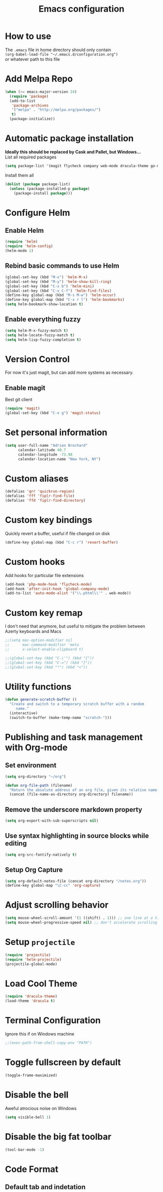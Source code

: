 #+TITLE: Emacs configuration

* How to use
The =.emacs= file in home directory should only contain\\
=(org-babel-load-file "~/.emacs.d/configuration.org")= \\
or whatever path to this file


* Add Melpa Repo
#+BEGIN_SRC emacs-lisp
(when (>= emacs-major-version 24)
  (require 'package)
  (add-to-list
   'package-archives
   '("melpa" . "http://melpa.org/packages/")
   t)
  (package-initialize))
#+END_SRC



* Automatic package installation
*Ideally this should be replaced by Cask and Pallet, but Windows...* \\
List all required packages
#+BEGIN_SRC emacs-lisp
(setq package-list '(magit flycheck company web-mode dracula-theme go-mode yasnippet php-auto-yasnippets avy helm win-switch emmet-mode multiple-cursors which-key anaconda-mode viking-mode undo-tree))
#+END_SRC

Install them all
#+BEGIN_SRC emacs-lisp
(dolist (package package-list)
  (unless (package-installed-p package)
    (package-install package)))
#+END_SRC


* Configure Helm
** Enable Helm
#+BEGIN_SRC emacs-lisp
(require 'helm)
(require 'helm-config)
(helm-mode 1)
#+END_SRC

** Rebind basic commands to use Helm
#+BEGIN_SRC emacs-lisp
(global-set-key (kbd "M-x") 'helm-M-x)
(global-set-key (kbd "M-y") 'helm-show-kill-ring)
(global-set-key (kbd "C-x b") 'helm-mini)
(global-set-key (kbd "C-x C-f") 'helm-find-files)
(define-key global-map (kbd "M-s M-w") 'helm-occur)
(define-key global-map (kbd "C-x r l") 'helm-bookmarks)
(setq helm-bookmark-show-location t)
#+END_SRC

** Enable everything fuzzy
#+BEGIN_SRC emacs-lisp
(setq helm-M-x-fuzzy-match t)
(setq helm-locate-fuzzy-match t)
(setq helm-lisp-fuzzy-completion t)
#+END_SRC


* Version Control
For now it's just magit, but can add more systems as necessary.
** Enable magit
Best git client
#+BEGIN_SRC emacs-lisp
(require 'magit)
(global-set-key (kbd "C-x g") 'magit-status)
#+END_SRC


* Set personal information
#+BEGIN_SRC emacs-lisp
  (setq user-full-name "Adrien Brochard"
        calendar-latitude 40.7
        calendar-longitude -73.98
        calendar-location-name "New York, NY")
#+END_SRC
* Custom aliases
#+BEGIN_SRC emacs-lisp
(defalias 'qrr 'quickrun-region)
(defalias 'fff 'fiplr-find-file)
(defalias 'ffd 'fiplr-find-directory)
#+END_SRC

* Custom key bindings
Quickly revert a buffer, useful if file changed on disk
#+BEGIN_SRC emacs-lisp
(define-key global-map (kbd "C-c r") 'revert-buffer)
#+END_SRC

* Custom hooks
Add hooks for particular file extensions
#+BEGIN_SRC emacs-lisp
(add-hook 'php-mode-hook 'flycheck-mode)
(add-hook 'after-init-hook 'global-company-mode)
(add-to-list 'auto-mode-alist '("\\.phtml\\'" . web-mode))
#+END_SRC

* Custom key remap
I don't need that anymore, but useful to mitigate the problem between Azerty keyboards and Macs
#+BEGIN_SRC emacs-lisp
;;(setq mac-option-modifier nil
;;      mac-command-modifier 'meta
;;      x-select-enable-clipboard t)

;;(global-set-key (kbd "C-\'") (kbd "{"))
;;(global-set-key (kbd "C-=") (kbd "}"))
;;(global-set-key (kbd "²") (kbd "<"))
#+END_SRC


* Utility functions
#+BEGIN_SRC emacs-lisp
(defun generate-scratch-buffer ()
  "Create and switch to a temporary scratch buffer with a random
     name."
  (interactive)
  (switch-to-buffer (make-temp-name "scratch-")))
#+END_SRC

* Publishing and task management with Org-mode
** Set environment
#+BEGIN_SRC emacs-lisp
(setq org-directory "~/org")

(defun org-file-path (filename)
  "Return the absolute address of an org file, given its relative name."
  (concat (file-name-as-directory org-directory) filename))
#+END_SRC
** Remove the underscore markdown property
#+BEGIN_SRC emacs-lisp
(setq org-export-with-sub-superscripts nil)
#+END_SRC
** Use syntax highlighting in source blocks while editing
#+BEGIN_SRC emacs-lisp
  (setq org-src-fontify-natively t)
#+END_SRC
** Setup Org Capture
#+BEGIN_SRC emacs-lisp
(setq org-default-notes-file (concat org-directory "/notes.org"))
(define-key global-map "\C-cc" 'org-capture)
#+END_SRC


* Adjust scrolling behavior
#+BEGIN_SRC emacs-lisp
(setq mouse-wheel-scroll-amount '(1 ((shift) . 1))) ;; one line at a time
(setq mouse-wheel-progressive-speed nil) ;; don't accelerate scrolling
#+END_SRC


* Setup =projectile=
#+BEGIN_SRC emacs-lisp
(require 'projectile)
(require 'helm-projectile)
(projectile-global-mode)
#+END_SRC

* Load Cool Theme
#+BEGIN_SRC emacs-lisp
(require 'dracula-theme)
(load-theme 'dracula t)
#+END_SRC

* Terminal Configuration
Ignore this if on Windows machine
#+BEGIN_SRC emacs-lisp
;;(exec-path-from-shell-copy-env "PATH")
#+END_SRC

* Toggle fullscreen by default
#+BEGIN_SRC emacs-lisp
(toggle-frame-maximized)
#+END_SRC
* Disable the bell
Aweful atrocious noise on Windows
#+BEGIN_SRC emacs-lisp
(setq visible-bell 1)
#+END_SRC

* Disable the big fat toolbar
#+BEGIN_SRC emacs-lisp
(tool-bar-mode -1)
#+END_SRC
* Code Format
** Default tab and indetation
#+BEGIN_SRC emacs-lisp
(setq-default indent-tabs-mode nil)
(setq-default tab-width 4)
(setq tab-width 4)
#+END_SRC
** Delete trailing white spaces on save
#+BEGIN_SRC emacs-lisp
(add-hook 'before-save-hook 'delete-trailing-whitespace)
#+END_SRC
** XML Format function
This works well on short text, too much and it can block the system
#+BEGIN_SRC emacs-lisp
(require 'sgml-mode)

(defun reformat-xml ()
  (interactive)
  (save-excursion
    (sgml-pretty-print (point-min) (point-max))
    (indent-region (point-min) (point-max))))
#+END_SRC

** Golang Format
Absolutely necessary if working in Go
#+BEGIN_SRC emacs-lisp
(require 'go-mode)
(add-hook 'before-save-hook #'gofmt-before-save)
#+END_SRC

* Parenthesis Support
#+BEGIN_SRC emacs-lisp
(show-paren-mode 1)
(electric-pair-mode 1)
#+END_SRC


* Configure =yasnippet=
Enable everywhere
#+BEGIN_SRC emacs-lisp
(require 'yasnippet)
(yas-global-mode 1)
#+END_SRC
Add custom PHP snippets
#+BEGIN_SRC emacs-lisp
(require 'php-auto-yasnippets)
(setq php-auto-yasnippet-php-program "~/emacs.d/elpa/php-auto-yasnippets-20141128.1411/Create-PHP-YASnippet.php")
(define-key php-mode-map (kbd "C-c C-y") 'yas/create-php-snippet)
#+END_SRC


* Enable =flycheck=
#+BEGIN_SRC emacs-lisp
(require 'flycheck)
(flycheck-mode 1)
#+END_SRC

* Enable =avy=
#+BEGIN_SRC emacs-lisp
(require 'avy)
(define-key global-map (kbd "C-c SPC") 'avy-goto-char)
#+END_SRC

* Enable =viking-mode=
#+BEGIN_SRC emacs-lisp
(require 'viking-mode)
(viking-global-mode)
#+END_SRC
* Enable =win-switch= behavior
Super nice to switch between frames and buffers
#+BEGIN_SRC emacs-lisp
(require 'win-switch)
(global-set-key (kbd "C-x o") 'win-switch-dispatch)
(win-switch-setup-keys-default)
#+END_SRC

* Enable =emmet-mode=
Adding the necessary hooks
#+BEGIN_SRC emacs-lisp
(require 'emmet-mode)
(add-hook 'sgml-mode-hook 'emmet-mode) ;; Auto-start on any markup modes
(add-hook 'css-mode-hook  'emmet-mode) ;; enable Emmet's css abbreviation.
#+END_SRC

* Enable =multiple-cursors=
Useful to edit multiple similar lines
#+BEGIN_SRC emacs-lisp
(require 'multiple-cursors)
(global-set-key (kbd "C-S-c C-S-c") 'mc/edit-lines)
(global-set-key (kbd "C->") 'mc/mark-next-like-this)
(global-set-key (kbd "C-<") 'mc/mark-previous-like-this)
(global-set-key (kbd "C-c C-<") 'mc/mark-all-like-this)
#+END_SRC

* Enable =which-key=
Very nice if you don't have a cheat sheet at hand
#+BEGIN_SRC emacs-lisp
(require 'which-key)
(which-key-mode 1)
#+END_SRC

* Enable =undo-tree=
#+BEGIN_SRC emacs-lisp
(require 'undo-tree)
(global-undo-tree-mode t)
(setq undo-tree-visualizer-diff t)
#+END_SRC
* Enable winner-mode
#+BEGIN_SRC emacs-lisp
(winner-mode 1)
#+END_SRC


* Python setup with =anaconda=
Add hooks
#+BEGIN_SRC emacs-lisp
(require 'anaconda-mode)
(add-hook 'python-mode-hook 'anaconda-mode)
(add-hook 'python-mode-hook 'eldoc-mode)
(add-hook 'python-mode-hook 'flycheck-mode)
#+END_SRC
Set iPython as the default interpreter
#+BEGIN_SRC emacs-lisp
(setq python-shell-interpreter "~/anaconda/bin/ipython")
#+END_SRC
